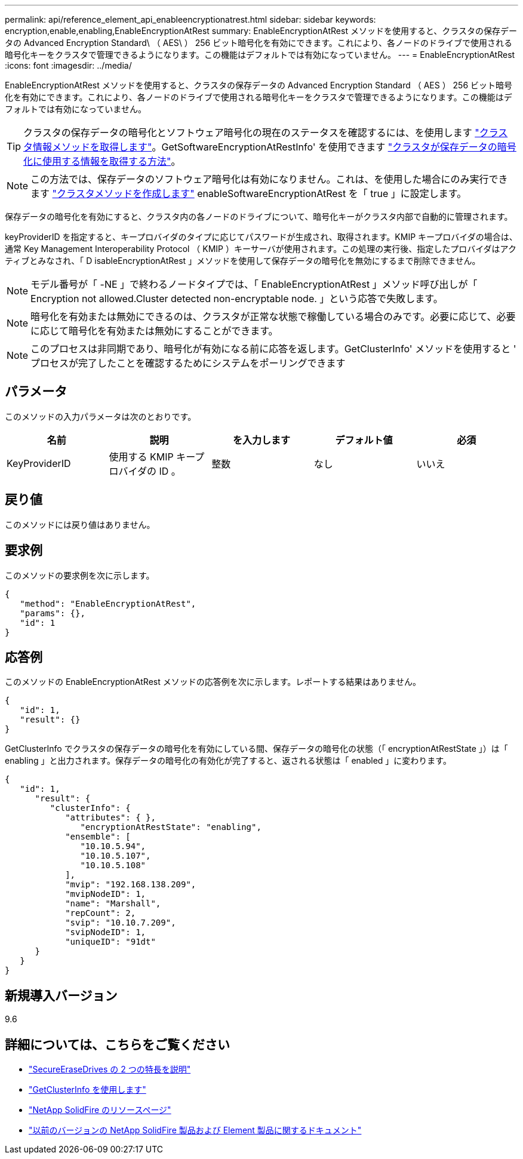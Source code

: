 ---
permalink: api/reference_element_api_enableencryptionatrest.html 
sidebar: sidebar 
keywords: encryption,enable,enabling,EnableEncryptionAtRest 
summary: EnableEncryptionAtRest メソッドを使用すると、クラスタの保存データの Advanced Encryption Standard\ （ AES\ ） 256 ビット暗号化を有効にできます。これにより、各ノードのドライブで使用される暗号化キーをクラスタで管理できるようになります。この機能はデフォルトでは有効になっていません。 
---
= EnableEncryptionAtRest
:icons: font
:imagesdir: ../media/


[role="lead"]
EnableEncryptionAtRest メソッドを使用すると、クラスタの保存データの Advanced Encryption Standard （ AES ） 256 ビット暗号化を有効にできます。これにより、各ノードのドライブで使用される暗号化キーをクラスタで管理できるようになります。この機能はデフォルトでは有効になっていません。


TIP: クラスタの保存データの暗号化とソフトウェア暗号化の現在のステータスを確認するには、を使用します link:../api/reference_element_api_getclusterinfo["クラスタ情報メソッドを取得します"^]。GetSoftwareEncryptionAtRestInfo' を使用できます link:../api/reference_element_api_getsoftwareencryptionatrestinfo["クラスタが保存データの暗号化に使用する情報を取得する方法"^]。


NOTE: この方法では、保存データのソフトウェア暗号化は有効になりません。これは、を使用した場合にのみ実行できます link:../api/reference_element_api_createcluster.html["クラスタメソッドを作成します"^] enableSoftwareEncryptionAtRest を「 true 」に設定します。

保存データの暗号化を有効にすると、クラスタ内の各ノードのドライブについて、暗号化キーがクラスタ内部で自動的に管理されます。

keyProviderID を指定すると、キープロバイダのタイプに応じてパスワードが生成され、取得されます。KMIP キープロバイダの場合は、通常 Key Management Interoperability Protocol （ KMIP ）キーサーバが使用されます。この処理の実行後、指定したプロバイダはアクティブとみなされ、「 D isableEncryptionAtRest 」メソッドを使用して保存データの暗号化を無効にするまで削除できません。


NOTE: モデル番号が「 -NE 」で終わるノードタイプでは、「 EnableEncryptionAtRest 」メソッド呼び出しが「 Encryption not allowed.Cluster detected non-encryptable node. 」という応答で失敗します。


NOTE: 暗号化を有効または無効にできるのは、クラスタが正常な状態で稼働している場合のみです。必要に応じて、必要に応じて暗号化を有効または無効にすることができます。


NOTE: このプロセスは非同期であり、暗号化が有効になる前に応答を返します。GetClusterInfo' メソッドを使用すると ' プロセスが完了したことを確認するためにシステムをポーリングできます



== パラメータ

このメソッドの入力パラメータは次のとおりです。

|===
| 名前 | 説明 | を入力します | デフォルト値 | 必須 


 a| 
KeyProviderID
 a| 
使用する KMIP キープロバイダの ID 。
 a| 
整数
 a| 
なし
 a| 
いいえ

|===


== 戻り値

このメソッドには戻り値はありません。



== 要求例

このメソッドの要求例を次に示します。

[listing]
----
{
   "method": "EnableEncryptionAtRest",
   "params": {},
   "id": 1
}
----


== 応答例

このメソッドの EnableEncryptionAtRest メソッドの応答例を次に示します。レポートする結果はありません。

[listing]
----
{
   "id": 1,
   "result": {}
}
----
GetClusterInfo でクラスタの保存データの暗号化を有効にしている間、保存データの暗号化の状態（「 encryptionAtRestState 」）は「 enabling 」と出力されます。保存データの暗号化の有効化が完了すると、返される状態は「 enabled 」に変わります。

[listing]
----
{
   "id": 1,
      "result": {
         "clusterInfo": {
            "attributes": { },
               "encryptionAtRestState": "enabling",
            "ensemble": [
               "10.10.5.94",
               "10.10.5.107",
               "10.10.5.108"
            ],
            "mvip": "192.168.138.209",
            "mvipNodeID": 1,
            "name": "Marshall",
            "repCount": 2,
            "svip": "10.10.7.209",
            "svipNodeID": 1,
            "uniqueID": "91dt"
      }
   }
}
----


== 新規導入バージョン

9.6

[discrete]
== 詳細については、こちらをご覧ください

* link:reference_element_api_secureerasedrives.html["SecureEraseDrives の 2 つの特長を説明"]
* link:reference_element_api_getclusterinfo.html["GetClusterInfo を使用します"]
* https://www.netapp.com/data-storage/solidfire/documentation/["NetApp SolidFire のリソースページ"^]
* https://docs.netapp.com/sfe-122/topic/com.netapp.ndc.sfe-vers/GUID-B1944B0E-B335-4E0B-B9F1-E960BF32AE56.html["以前のバージョンの NetApp SolidFire 製品および Element 製品に関するドキュメント"^]

